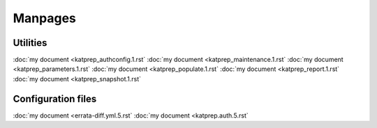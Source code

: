 Manpages
========

---------
Utilities
---------
:doc:`my document <katprep_authconfig.1.rst`
:doc:`my document <katprep_maintenance.1.rst`
:doc:`my document <katprep_parameters.1.rst`
:doc:`my document <katprep_populate.1.rst`
:doc:`my document <katprep_report.1.rst`
:doc:`my document <katprep_snapshot.1.rst`

-------------------
Configuration files
-------------------
:doc:`my document <errata-diff.yml.5.rst`
:doc:`my document <katprep.auth.5.rst`
